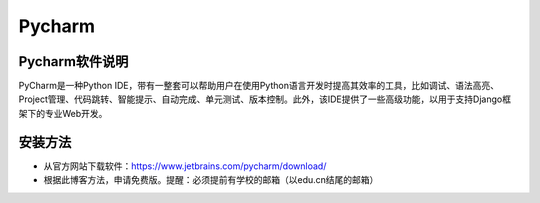 Pycharm
=============================

Pycharm软件说明
--------------------------------

PyCharm是一种Python IDE，带有一整套可以帮助用户在使用Python语言开发时提高其效率的工具，比如调试、语法高亮、Project管理、代码跳转、智能提示、自动完成、单元测试、版本控制。此外，该IDE提供了一些高级功能，以用于支持Django框架下的专业Web开发。

安装方法
------------------------------------------

- 从官方网站下载软件：https://www.jetbrains.com/pycharm/download/
- 根据此博客方法，申请免费版。提醒：必须提前有学校的邮箱（以edu.cn结尾的邮箱）




    
